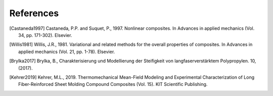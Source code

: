 References
----------

.. [Castaneda1997] Castaneda, P.P. and Suquet, P., 1997. Nonlinear
    composites. In Advances in applied mechanics
    (Vol. 34, pp. 171-302). Elsevier.

.. [Willis1981] Willis, J.R., 1981. Variational and related methods
    for the overall properties of composites. In Advances in applied
    mechanics (Vol. 21, pp. 1-78). Elsevier.

.. [Brylka2017] Brylka, B., Charakterisierung und Modellierung der
    Steifigkeit von langfaserverstärktem Polypropylen. 10, (2017).

.. [Kehrer2019] Kehrer, M.L., 2019. Thermomechanical Mean-Field
    Modeling and Experimental Characterization of Long Fiber-Reinforced
    Sheet Molding Compound Composites (Vol. 15).
    KIT Scientific Publishing.


.. .. bibliography::
..    :style: authoryear